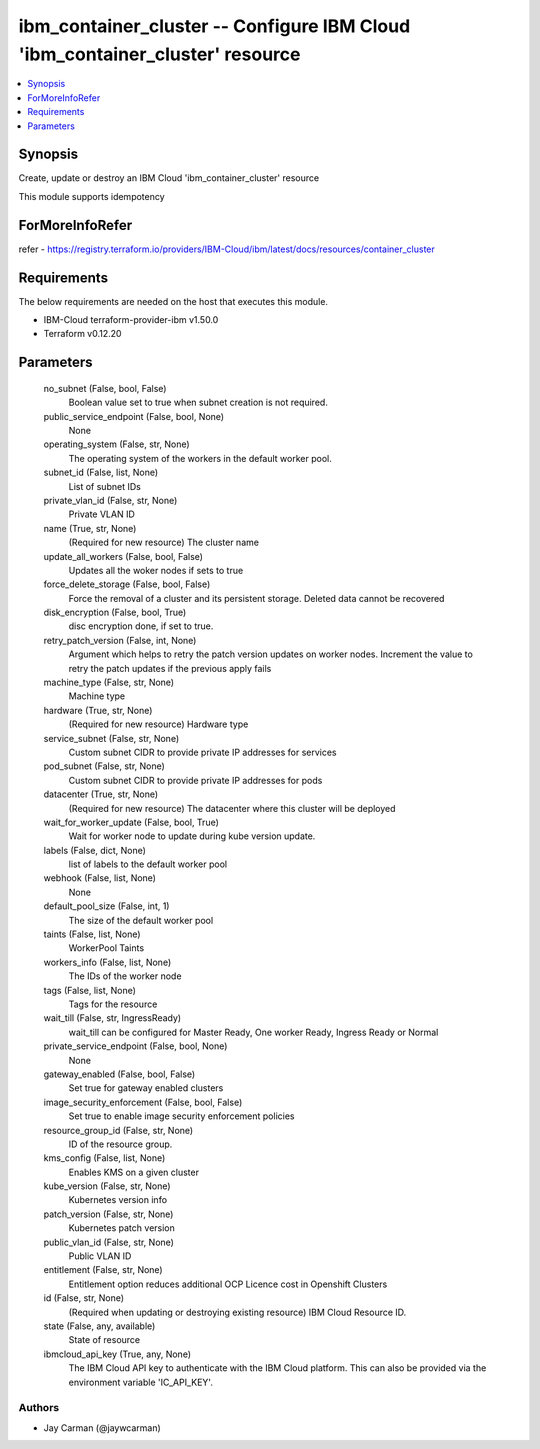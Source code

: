
ibm_container_cluster -- Configure IBM Cloud 'ibm_container_cluster' resource
=============================================================================

.. contents::
   :local:
   :depth: 1


Synopsis
--------

Create, update or destroy an IBM Cloud 'ibm_container_cluster' resource

This module supports idempotency


ForMoreInfoRefer
----------------
refer - https://registry.terraform.io/providers/IBM-Cloud/ibm/latest/docs/resources/container_cluster

Requirements
------------
The below requirements are needed on the host that executes this module.

- IBM-Cloud terraform-provider-ibm v1.50.0
- Terraform v0.12.20



Parameters
----------

  no_subnet (False, bool, False)
    Boolean value set to true when subnet creation is not required.


  public_service_endpoint (False, bool, None)
    None


  operating_system (False, str, None)
    The operating system of the workers in the default worker pool.


  subnet_id (False, list, None)
    List of subnet IDs


  private_vlan_id (False, str, None)
    Private VLAN ID


  name (True, str, None)
    (Required for new resource) The cluster name


  update_all_workers (False, bool, False)
    Updates all the woker nodes if sets to true


  force_delete_storage (False, bool, False)
    Force the removal of a cluster and its persistent storage. Deleted data cannot be recovered


  disk_encryption (False, bool, True)
    disc encryption done, if set to true.


  retry_patch_version (False, int, None)
    Argument which helps to retry the patch version updates on worker nodes. Increment the value to retry the patch updates if the previous apply fails


  machine_type (False, str, None)
    Machine type


  hardware (True, str, None)
    (Required for new resource) Hardware type


  service_subnet (False, str, None)
    Custom subnet CIDR to provide private IP addresses for services


  pod_subnet (False, str, None)
    Custom subnet CIDR to provide private IP addresses for pods


  datacenter (True, str, None)
    (Required for new resource) The datacenter where this cluster will be deployed


  wait_for_worker_update (False, bool, True)
    Wait for worker node to update during kube version update.


  labels (False, dict, None)
    list of labels to the default worker pool


  webhook (False, list, None)
    None


  default_pool_size (False, int, 1)
    The size of the default worker pool


  taints (False, list, None)
    WorkerPool Taints


  workers_info (False, list, None)
    The IDs of the worker node


  tags (False, list, None)
    Tags for the resource


  wait_till (False, str, IngressReady)
    wait_till can be configured for Master Ready, One worker Ready, Ingress Ready or Normal


  private_service_endpoint (False, bool, None)
    None


  gateway_enabled (False, bool, False)
    Set true for gateway enabled clusters


  image_security_enforcement (False, bool, False)
    Set true to enable image security enforcement policies


  resource_group_id (False, str, None)
    ID of the resource group.


  kms_config (False, list, None)
    Enables KMS on a given cluster


  kube_version (False, str, None)
    Kubernetes version info


  patch_version (False, str, None)
    Kubernetes patch version


  public_vlan_id (False, str, None)
    Public VLAN ID


  entitlement (False, str, None)
    Entitlement option reduces additional OCP Licence cost in Openshift Clusters


  id (False, str, None)
    (Required when updating or destroying existing resource) IBM Cloud Resource ID.


  state (False, any, available)
    State of resource


  ibmcloud_api_key (True, any, None)
    The IBM Cloud API key to authenticate with the IBM Cloud platform. This can also be provided via the environment variable 'IC_API_KEY'.













Authors
~~~~~~~

- Jay Carman (@jaywcarman)

